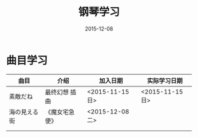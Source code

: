 #+TITLE: 钢琴学习
#+DATE: 2015-12-08

* 曲目学习
| 曲目         | 介绍           | 加入日期        | 实际学习日期    |
|--------------+----------------+-----------------+-----------------|
| 素敵だね     | 最终幻想 插曲  | <2015-11-15 日> | <2015-11-15 日> |
| 海の見える街 | 《魔女宅急便》 | <2015-12-08 二> |                 |
|              |                |                 |                 |
|              |                |                 |                 |

